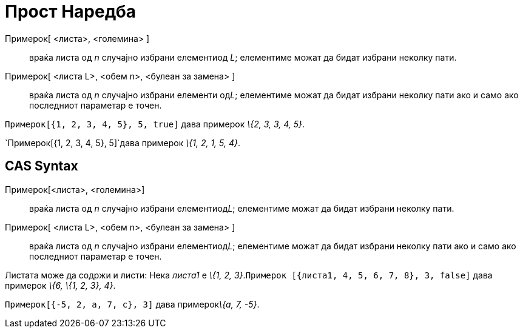 = Прост Наредба
:page-en: commands/Sample
ifdef::env-github[:imagesdir: /mk/modules/ROOT/assets/images]

Примерок[ <листа>, <големина> ]::
  враќа листа од _n_ случајно избрани елементиод _L_; елементиме можат да бидат избрани неколку пати.
Примерок[ <листа L>, <обем n>, <булеан за замена> ]::
  враќа листа од _n_ случајно избрани елементи од__L__; елементиме можат да бидат избрани неколку пати ако и само ако
  последниот параметар е точен.

[EXAMPLE]
====

`++Примерок[{1, 2, 3, 4, 5}, 5, true]++` дава примерок _\{2, 3, 3, 4, 5}_.

====

[EXAMPLE]
====

`++Примерок[{1, 2, 3, 4, 5}, 5]++`дава примерок _\{1, 2, 1, 5, 4}_.

====

== CAS Syntax

Примерок[<листа>, <големина>]::
  враќа листа од _n_ случајно избрани елементиод__L__; елементиме можат да бидат избрани неколку пати.
Примерок[ <листа L>, <обем n>, <булеан за замена> ]::
  враќа листа од _n_ случајно избрани елементиод__L__; елементиме можат да бидат избрани неколку пати ако и само ако
  последниот параметар е точен.

[EXAMPLE]
====

Листата може да содржи и листи: Нека _листа1_ е _\{1, 2, 3}_.`++Примерок [{листа1, 4, 5, 6, 7, 8}, 3, false]++` дава
примерок _\{6, \{1, 2, 3}, 4}_.

====

[EXAMPLE]
====

`++Примерок[{-5, 2, a, 7, c}, 3]++` дава примерок__\{a, 7, -5}__.

====
